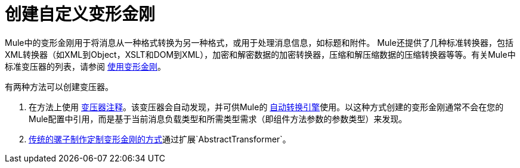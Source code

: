 = 创建自定义变形金刚
:keywords: customize, custom transformers

Mule中的变形金刚用于将消息从一种格式转换为另一种格式，或用于处理消息信息，如标题和附件。 Mule还提供了几种标准转换器，包括XML转换器（如XML到Object，XSLT和DOM到XML），加密和解密数据的加密转换器，压缩和解压缩数据的压缩转换器等等。有关Mule中标准变压器的列表，请参阅 link:/mule-user-guide/v/3.8/using-transformers[使用变形金刚]。

有两种方法可以创建变压器。

. 在方法上使用 link:/mule-user-guide/v/3.8/transformer-annotation[变压器注释]。该变压器会自动发现，并可供Mule的 link:/mule-user-guide/v/3.8/creating-flow-objects-and-transformers-using-annotations[自动转换引擎]使用。以这种方式创建的变形金刚通常不会在您的Mule配置中引用，而是基于当前消息负载类型和所需类型需求（即组件方法参数的参数类型）来发现。

.  link:/mule-user-guide/v/3.8/creating-custom-transformer-classes[传统的骡子制作定制变形金刚的方式]通过扩展`AbstractTransformer`。

